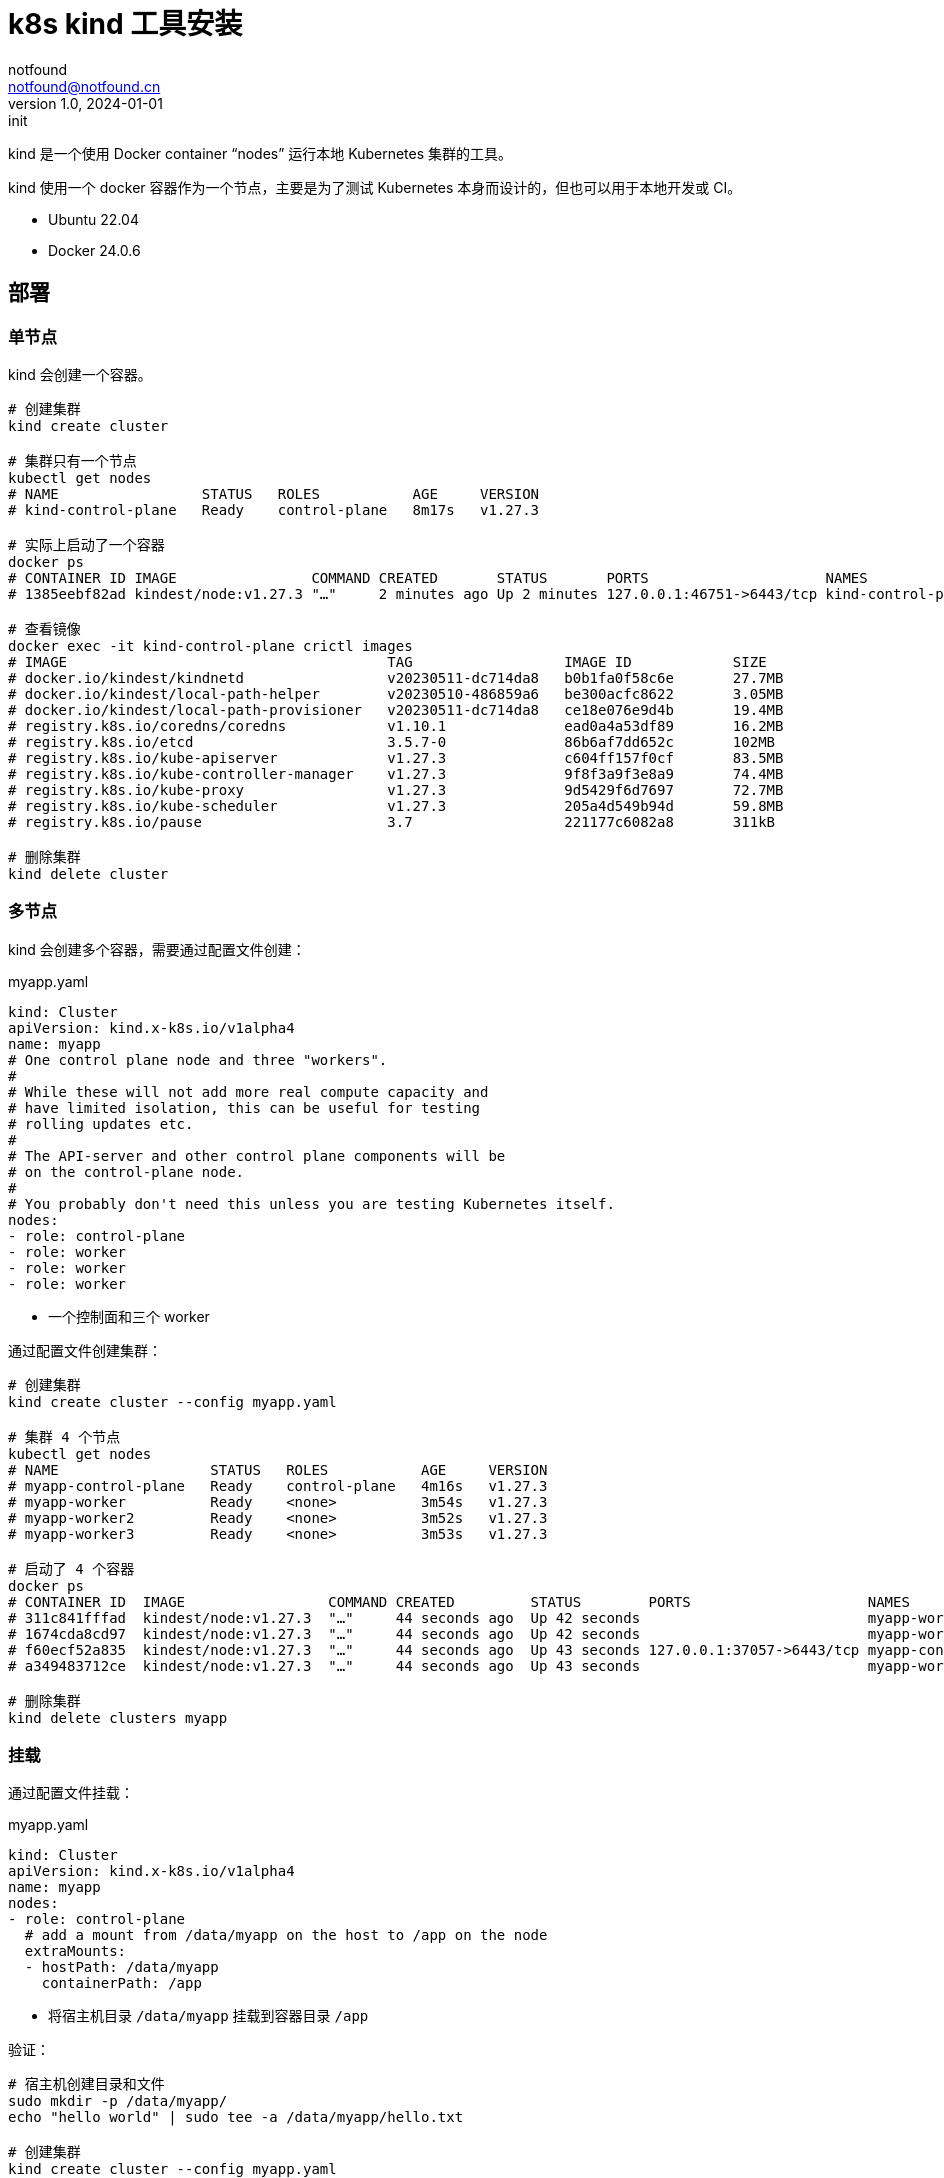 = k8s kind 工具安装
notfound <notfound@notfound.cn>
1.0, 2024-01-01: init

:page-slug: k8s-kind-install
:page-category: cloud-native
:page-tags: k8s,dns,docker

kind 是一个使用 Docker container “nodes” 运行本地 Kubernetes 集群的工具。

kind 使用一个 docker 容器作为一个节点，主要是为了测试 Kubernetes 本身而设计的，但也可以用于本地开发或 CI。

* Ubuntu 22.04
* Docker 24.0.6

== 部署

=== 单节点

kind 会创建一个容器。

[source,bash]
----
# 创建集群
kind create cluster

# 集群只有一个节点
kubectl get nodes
# NAME                 STATUS   ROLES           AGE     VERSION
# kind-control-plane   Ready    control-plane   8m17s   v1.27.3

# 实际上启动了一个容器
docker ps
# CONTAINER ID IMAGE                COMMAND CREATED       STATUS       PORTS                     NAMES
# 1385eebf82ad kindest/node:v1.27.3 "…"     2 minutes ago Up 2 minutes 127.0.0.1:46751->6443/tcp kind-control-plane

# 查看镜像
docker exec -it kind-control-plane crictl images
# IMAGE                                      TAG                  IMAGE ID            SIZE
# docker.io/kindest/kindnetd                 v20230511-dc714da8   b0b1fa0f58c6e       27.7MB
# docker.io/kindest/local-path-helper        v20230510-486859a6   be300acfc8622       3.05MB
# docker.io/kindest/local-path-provisioner   v20230511-dc714da8   ce18e076e9d4b       19.4MB
# registry.k8s.io/coredns/coredns            v1.10.1              ead0a4a53df89       16.2MB
# registry.k8s.io/etcd                       3.5.7-0              86b6af7dd652c       102MB
# registry.k8s.io/kube-apiserver             v1.27.3              c604ff157f0cf       83.5MB
# registry.k8s.io/kube-controller-manager    v1.27.3              9f8f3a9f3e8a9       74.4MB
# registry.k8s.io/kube-proxy                 v1.27.3              9d5429f6d7697       72.7MB
# registry.k8s.io/kube-scheduler             v1.27.3              205a4d549b94d       59.8MB
# registry.k8s.io/pause                      3.7                  221177c6082a8       311kB

# 删除集群
kind delete cluster
----

=== 多节点

kind 会创建多个容器，需要通过配置文件创建：

.myapp.yaml
[source,yaml]
----
kind: Cluster
apiVersion: kind.x-k8s.io/v1alpha4
name: myapp
# One control plane node and three "workers".
#
# While these will not add more real compute capacity and
# have limited isolation, this can be useful for testing
# rolling updates etc.
#
# The API-server and other control plane components will be
# on the control-plane node.
#
# You probably don't need this unless you are testing Kubernetes itself.
nodes:
- role: control-plane
- role: worker
- role: worker
- role: worker
----
* 一个控制面和三个 worker

通过配置文件创建集群：

[source,bash]
----
# 创建集群
kind create cluster --config myapp.yaml

# 集群 4 个节点
kubectl get nodes
# NAME                  STATUS   ROLES           AGE     VERSION
# myapp-control-plane   Ready    control-plane   4m16s   v1.27.3
# myapp-worker          Ready    <none>          3m54s   v1.27.3
# myapp-worker2         Ready    <none>          3m52s   v1.27.3
# myapp-worker3         Ready    <none>          3m53s   v1.27.3

# 启动了 4 个容器
docker ps
# CONTAINER ID  IMAGE                 COMMAND CREATED         STATUS        PORTS                     NAMES
# 311c841fffad  kindest/node:v1.27.3  "…"     44 seconds ago  Up 42 seconds                           myapp-worker2
# 1674cda8cd97  kindest/node:v1.27.3  "…"     44 seconds ago  Up 42 seconds                           myapp-worker3
# f60ecf52a835  kindest/node:v1.27.3  "…"     44 seconds ago  Up 43 seconds 127.0.0.1:37057->6443/tcp myapp-control-plane
# a349483712ce  kindest/node:v1.27.3  "…"     44 seconds ago  Up 43 seconds                           myapp-worker

# 删除集群
kind delete clusters myapp
----

=== 挂载

通过配置文件挂载：

.myapp.yaml
[source,yaml]
----
kind: Cluster
apiVersion: kind.x-k8s.io/v1alpha4
name: myapp
nodes:
- role: control-plane
  # add a mount from /data/myapp on the host to /app on the node
  extraMounts:
  - hostPath: /data/myapp
    containerPath: /app
----
* 将宿主机目录 `/data/myapp` 挂载到容器目录 `/app`

验证：

[source,bash]
----
# 宿主机创建目录和文件
sudo mkdir -p /data/myapp/
echo "hello world" | sudo tee -a /data/myapp/hello.txt

# 创建集群
kind create cluster --config myapp.yaml

# 查看容器内的文件
docker exec -it myapp-control-plane cat /app/hello.txt
# hello world
----

=== Ingress

通过配置文件端口映射：

.myapp.yaml
[source,yaml]
----
kind: Cluster
apiVersion: kind.x-k8s.io/v1alpha4
name: myapp
nodes:
- role: control-plane
  kubeadmConfigPatches:
  - |
    kind: InitConfiguration
    nodeRegistration:
      kubeletExtraArgs:
        node-labels: "ingress-ready=true"
  extraPortMappings:
  - containerPort: 80
    hostPort: 80
    protocol: TCP
  - containerPort: 443
    hostPort: 443
    protocol: TCP
----
* 可通过宿主机端口 80/443 访问到 Ingress

创建集群：

[source,bash]
----
kind create cluster --config myapp.yaml
----

部署 Ingress NGINX：

[source,bash]
----
kubectl apply -f https://raw.githubusercontent.com/kubernetes/ingress-nginx/main/deploy/static/provider/kind/deploy.yaml
----

使用 Ingress：

[source,bash]
----
kubectl apply -f https://kind.sigs.k8s.io/examples/ingress/usage.yaml

# 测试
curl localhost/foo/hostname
curl localhost/bar/hostname
----

=== 使用 Registry

*安装 registry*

根据 link:/posts/k8s-docker-registry/[安装配置 docker registry]，域名为：

* docker.io： https://docker.registry.test
* registry.k8s.io： https://k8s.registry.test
* ghcr.io： https://ghcr.registry.test

*设置 DNS (通过 systemd-resolved)*

编辑文件：

./etc/systemd/resolved.conf
[source,conf]
----
DNSStubListenerExtra=192.168.0.10
----
* 宿主机 IP，docker 内可以访问

重启服务，并查看端口：
[source,bash]
----
sudo systemctl restart systemd-resolved.service
sudo lsof -n -i :53
----

配置 Docker 内 DNS 解析：

./etc/docker/daemon.json
[source,json]
----
{
  "dns": [
    "192.168.0.10",
    "119.29.29.29"
  ]
}
----

*配置证书*

[source,bash]
----
# docker.io
sudo mkdir -p /data/containerd/certs.d/docker.io/
sudo cp /etc/docker/certs.d/docker.registry.test/cacert.pem \
  /data/containerd/certs.d/docker.io/docker.registry.test.crt

# registry.k8s.io
sudo mkdir -p /data/containerd/certs.d/registry.k8s.io/
sudo cp /etc/docker/certs.d/k8s.registry.test/cacert.pem \
  /data/containerd/certs.d/registry.k8s.io/k8s.registry.test.crt

# ghcr.io
sudo mkdir -p /data/containerd/certs.d/ghcr.io/
sudo cp /etc/docker/certs.d/ghcr.registry.test/cacert.pem \
  /data/containerd/certs.d/ghcr.io/ghcr.registry.test.crt
----
* 复制 CA 证书

创建文件：

./data/containerd/certs.d/docker.io/hosts.toml
[source,toml]
----
server = "https://docker.io"

[host."https://docker.registry.test"]
  ca = "/etc/containerd/certs.d/docker.io/docker.registry.test.crt"
----

./data/containerd/certs.d/registry.k8s.io/hosts.toml
[source,toml]
----
server = "https://registry.k8s.io"

[host."https://k8s.registry.test"]
ca = "/etc/containerd/certs.d/registry.k8s.io/k8s.registry.test.crt"
----


./data/containerd/certs.d/ghcr.io/hosts.toml
[source,toml]
----
server = "https://ghcr.io"

[host."https://ghcr.registry.test"]
  ca = "/etc/containerd/certs.d/ghcr.io/ghcr.registry.test.crt"
----
* ca 为容器内的路径

kind 配置文件：

.myapp.yaml
[source,yaml]
----
kind: Cluster
apiVersion: kind.x-k8s.io/v1alpha4
name: myapp
containerdConfigPatches:
- |-
  [plugins."io.containerd.grpc.v1.cri".registry]
    config_path = "/etc/containerd/certs.d"
nodes:
- role: control-plane
  extraMounts:
  - hostPath: /data/containerd/certs.d
    containerPath: /etc/containerd/certs.d
----
* 挂载配置

测试：

[source,bash]
----
# 创建集群
kind create cluster --config myapp.yaml

# 另一个终端查看集群日志
docker logs -f docker.registry.test

# 启动 pod 进行测试，镜像中有大量的网络测试工具
kubectl run foo -it --rm --image=nicolaka/netshoot
----
* 可以看到 registry 接受到请求

== 参考

* https://kind.sigs.k8s.io/
* https://maelvls.dev/docker-proxy-registry-kind/
* https://github.com/containerd/containerd/blob/main/docs/hosts.md#setup-default-mirror-for-all-registries
